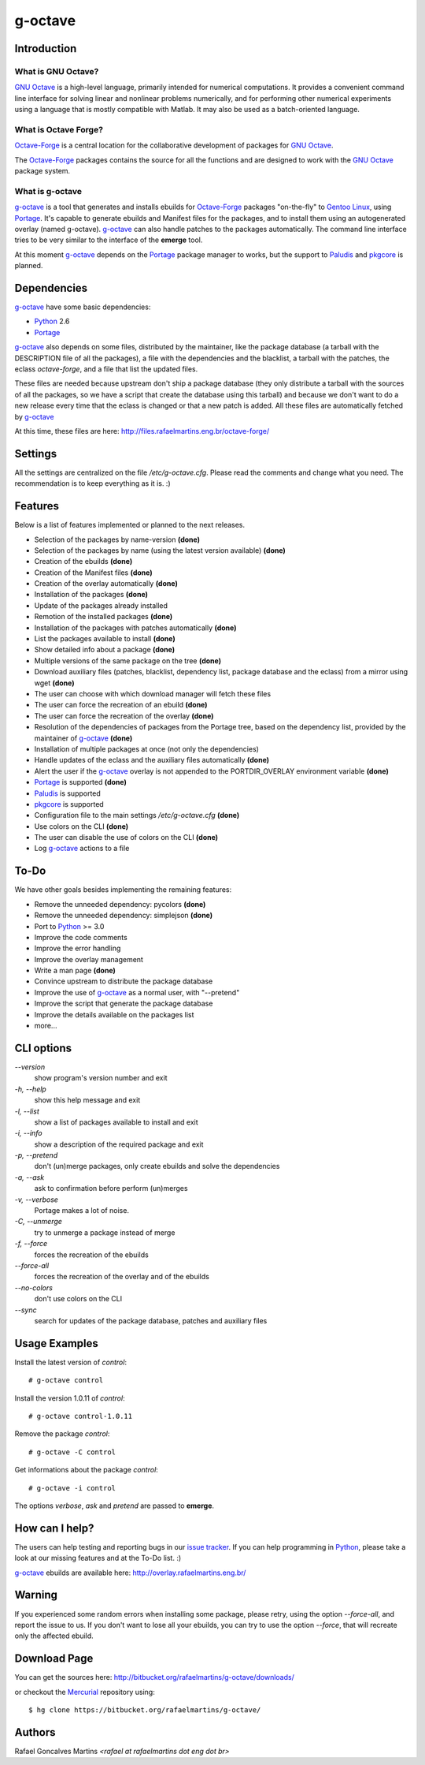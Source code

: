 .. _`GNU Octave`: http://octave.org/
.. _`Octave-Forge`: http://octave.sf.net/
.. _`g-octave`: http://bitbucket.org/rafaelmartins/g-octave/
.. _Python: http://python.org/
.. _Portage: http://www.gentoo.org/proj/en/portage/ 
.. _Paludis: http://paludis.pioto.org/
.. _pkgcore: http://www.pkgcore.org/
.. _`Gentoo Linux`: http://www.gentoo.org/
.. _`issue tracker`: http://bitbucket.org/rafaelmartins/g-octave/issues/
.. _Mercurial: http://mercurial.selenic.com/

g-octave
========

Introduction
------------

What is GNU Octave?
~~~~~~~~~~~~~~~~~~~

`GNU Octave`_ is a high-level language, primarily intended for numerical
computations. It provides a convenient command line interface for solving
linear and nonlinear problems numerically, and for performing other numerical
experiments using a language that is mostly compatible with Matlab.
It may also be used as a batch-oriented language.


What is Octave Forge?
~~~~~~~~~~~~~~~~~~~~~

`Octave-Forge`_ is a central location for the collaborative development of
packages for `GNU Octave`_.

The `Octave-Forge`_ packages contains the source for all the functions and
are designed to work with the `GNU Octave`_ package system. 


What is g-octave
~~~~~~~~~~~~~~~~

`g-octave`_ is a tool that generates and installs ebuilds for `Octave-Forge`_
packages "on-the-fly" to `Gentoo Linux`_, using Portage_. It's capable to
generate ebuilds and Manifest files for the packages, and to install
them using an autogenerated overlay (named g-octave). `g-octave`_ can also
handle patches to the packages automatically. The command line interface
tries to be very similar to the interface of the **emerge** tool.

At this moment `g-octave`_ depends on the Portage_ package manager to works,
but the support to Paludis_ and pkgcore_ is planned.


Dependencies
------------

`g-octave`_ have some basic dependencies:

* Python_ 2.6
* Portage_

`g-octave`_ also depends on some files, distributed by the maintainer,
like the package database (a tarball with the DESCRIPTION file of all
the packages), a file with the dependencies and the blacklist, a tarball
with the patches, the eclass *octave-forge*, and a file that list the
updated files.

These files are needed because upstream don't ship a package database
(they only distribute a tarball with the sources of all the packages, so
we have a script that create the database using this tarball) and because
we don't want to do a new release every time that the eclass is changed
or that a new patch is added. All these files are automatically fetched
by `g-octave`_

At this time, these files are here:
http://files.rafaelmartins.eng.br/octave-forge/


Settings
--------

All the settings are centralized on the file */etc/g-octave.cfg*. Please
read the comments and change what you need. The recommendation is to keep
everything as it is. :)


Features
--------

Below is a list of features implemented or planned to the next releases.

* Selection of the packages by name-version **(done)**
* Selection of the packages by name (using the latest version available)
  **(done)**
* Creation of the ebuilds **(done)**
* Creation of the Manifest files **(done)**
* Creation of the overlay automatically **(done)**
* Installation of the packages **(done)**
* Update of the packages already installed
* Remotion of the installed packages **(done)**
* Installation of the packages with patches automatically **(done)**
* List the packages available to install **(done)**
* Show detailed info about a package **(done)**
* Multiple versions of the same package on the tree **(done)**
* Download auxiliary files (patches, blacklist, dependency list, package
  database and the eclass) from a mirror using wget **(done)**
* The user can choose with which download manager will fetch these files
* The user can force the recreation of an ebuild **(done)**
* The user can force the recreation of the overlay **(done)**
* Resolution of the dependencies of packages from the Portage tree, based
  on the dependency list, provided by the maintainer of `g-octave`_ **(done)**
* Installation of multiple packages at once (not only the dependencies)
* Handle updates of the eclass and the auxiliary files automatically **(done)**
* Alert the user if the `g-octave`_ overlay is not appended to the
  PORTDIR_OVERLAY environment variable **(done)**
* Portage_ is supported **(done)**
* Paludis_ is supported
* pkgcore_ is supported
* Configuration file to the main settings */etc/g-octave.cfg* **(done)**
* Use colors on the CLI **(done)**
* The user can disable the use of colors on the CLI **(done)**
* Log `g-octave`_ actions to a file


To-Do
-----

We have other goals besides implementing the remaining features:

* Remove the unneeded dependency: pycolors **(done)**
* Remove the unneeded dependency: simplejson **(done)**
* Port to Python_ >= 3.0
* Improve the code comments
* Improve the error handling
* Improve the overlay management
* Write a man page **(done)**
* Convince upstream to distribute the package database
* Improve the use of `g-octave`_ as a normal user, with "--pretend"
* Improve the script that generate the package database
* Improve the details available on the packages list
* more...


CLI options
-----------

*--version*
    show program's version number and exit

*-h, --help*
    show this help message and exit

*-l, --list*
    show a list of packages available to install and exit

*-i, --info*
    show a description of the required package and exit

*-p, --pretend*
    don't (un)merge packages, only create ebuilds and solve the dependencies

*-a, --ask*
    ask to confirmation before perform (un)merges

*-v, --verbose*
    Portage makes a lot of noise.

*-C, --unmerge*
    try to unmerge a package instead of merge

*-f, --force*
    forces the recreation of the ebuilds

*--force-all*
    forces the recreation of the overlay and of the ebuilds

*--no-colors*
    don't use colors on the CLI

*--sync*
    search for updates of the package database, patches and auxiliary files


Usage Examples
--------------

Install the latest version of *control*: ::
    
    # g-octave control

Install the version 1.0.11 of *control*: ::

    # g-octave control-1.0.11

Remove the package *control*: ::

    # g-octave -C control

Get informations about the package *control*: ::

    # g-octave -i control
    
The options *verbose*, *ask* and *pretend* are passed to **emerge**.


How can I help?
---------------

The users can help testing and reporting bugs in our `issue tracker`_.
If you can help programming in Python_, please take a look at our missing
features and at the To-Do list. :)

`g-octave`_ ebuilds are available here:
http://overlay.rafaelmartins.eng.br/


Warning
-------

If you experienced some random errors when installing some package, please
retry, using the option *--force-all*, and report the issue to us.
If you don't want to lose all your ebuilds, you can try to use the option
*--force*, that will recreate only the affected ebuild.


Download Page
-------------

You can get the sources here:
http://bitbucket.org/rafaelmartins/g-octave/downloads/

or checkout the Mercurial_ repository using: ::
    
    $ hg clone https://bitbucket.org/rafaelmartins/g-octave/


Authors
-------

Rafael Goncalves Martins *<rafael at rafaelmartins dot eng dot br>*
